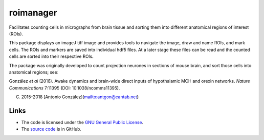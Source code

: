 
==========
roimanager
==========

Facilitates counting cells in micrographs from brain tissue and sorting
them into different anatomical regions of interest (ROIs).

This package displays an imageJ tiff image and provides tools to
navigate the image, draw and name ROIs, and mark cells. The ROIs and
markers are saved into individual hdf5 files. At a later stage these
files can be read and the counted cells are sorted into their respective
ROIs.

The package was originally developed to count projection neurones in
sections of mouse brain, and sort those cells into anatomical regions;
see:

González *et al* (2016). Awake dynamics and brain-wide direct inputs of
hypothalamic MCH and orexin networks. *Nature Communications* 7:11395
(DOI: 10.1038/ncomms11395).

(C) 2015-2018 [Antonio González](mailto:antgon@cantab.net)

Links
=====

* The code is licensed under the `GNU General Public License`_.
* The `source code`_ is in GitHub.

.. _`GNU General Public License`: http://www.gnu.org/licenses/gpl.html
.. _`source code`: https://github.com/antgon/roimanager
